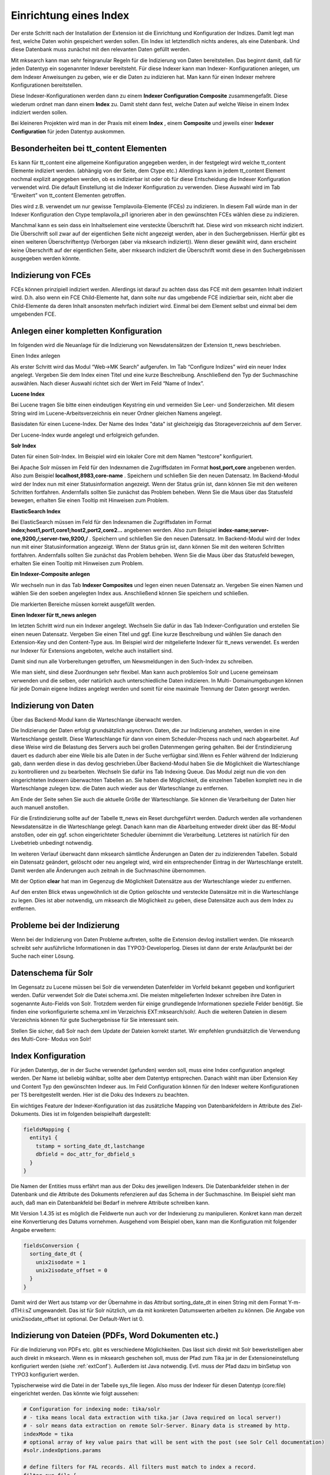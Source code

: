.. ==================================================
.. FOR YOUR INFORMATION
.. --------------------------------------------------
.. -*- coding: utf-8 -*- with BOM.

.. ==================================================
.. DEFINE SOME TEXTROLES
.. --------------------------------------------------
.. role::   underline
.. role::   typoscript(code)
.. role::   ts(typoscript)
   :class:  typoscript
.. role::   php(code)


Einrichtung eines Index
^^^^^^^^^^^^^^^^^^^^^^^

Der erste Schritt nach der Installation der Extension ist die
Einrichtung und Konfiguration der Indizes. Damit legt man fest, welche
Daten wohin gespeichert werden sollen. Ein Index ist letztendlich
nichts anderes, als eine Datenbank. Und diese Datenbank muss zunächst
mit den relevanten Daten gefüllt werden.

Mit mksearch kann man sehr feingranular Regeln für die Indizierung von
Daten bereitstellen. Das beginnt damit, daß für jeden Datentyp ein
sogenannter Indexer bereitsteht. Für diese Indexer kann man Indexer-
Konfigurationen anlegen, um dem Indexer Anweisungen zu geben, wie er
die Daten zu indizieren hat. Man kann für einen Indexer mehrere
Konfigurationen bereitstellen.

Diese Indexer-Konfigurationen werden dann zu einem  **Indexer
Configuration Composite** zusammengefaßt. Diese wiederum ordnet man
dann einem  **Index** zu. Damit steht dann fest, welche Daten auf
welche Weise in einem Index indiziert werden sollen.

Bei kleineren Projekten wird man in der Praxis mit einem  **Index** ,
einem  **Composite** und jeweils einer  **Indexer Configuration** für
jeden Datentyp auskommen.


Besonderheiten bei tt\_content Elementen
""""""""""""""""""""""""""""""""""""""""

Es kann für tt\_content eine allgemeine Konfiguration angegeben
werden, in der festgelegt wird welche tt\_content Elemente indiziert
werden. (abhängig von der Seite, dem Ctype etc.) Allerdings kann in
jedem tt\_content Element nochmal explizit angegeben werden, ob es
indizierbar ist oder ob für diese Entscheidung die Indexer
Konfiguration verwendet wird. Die default Einstellung ist die Indexer
Konfiguration zu verwenden. Diese Auswahl wird im Tab “Erweitert” von
tt\_content Elementen getroffen.

Dies wird z.B. verwendet um nur gewisse Templavoila-Elemente (FCEs) zu
indizieren. In diesem Fall würde man in der Indexer Konfiguration den
Ctype templavoila\_pi1 ignorieren aber in den gewünschten FCEs wählen
diese zu indizieren.

Manchmal kann es sein dass ein Inhaltselement eine versteckte
Überschrift hat. Diese wird von mksearch nicht indiziert. Die
Überschrift soll zwar auf der eigentlichen Seite nicht angezeigt
werden, aber in den Suchergebnissen. Hierfür gibt es einen weiteren
Überschriftentyp (Verborgen (aber via mksearch indiziert)). Wenn
dieser gewählt wird, dann erscheint keine Überschrift auf der
eigentlichen Seite, aber mksearch indiziert die Überschrift womit
diese in den Suchergebnissen ausgegeben werden könnte.


Indizierung von FCEs
""""""""""""""""""""

FCEs können prinzipiell indiziert werden. Allerdings ist darauf zu
achten dass das FCE mit dem gesamten Inhalt indiziert wird. D.h. also
wenn ein FCE Child-Elemente hat, dann solte nur das umgebende FCE
indizierbar sein, nicht aber die Child-Elemente da deren Inhalt
ansonsten mehrfach indiziert wird. Einmal bei dem Element selbst und
einmal bei dem umgebenden FCE.


Anlegen einer kompletten Konfiguration
""""""""""""""""""""""""""""""""""""""

Im folgenden wird die Neuanlage für die Indizierung von
Newsdatensätzen der Extension tt\_news beschrieben.

.. image:: ../../Images/manual_html_505617cc.png
   :alt: Einen Index anlegen

Einen Index anlegen

Als erster Schritt wird das Modul “Web->MK Search” aufgerufen. Im Tab
“Configure Indizes” wird ein neuer Index angelegt. Vergeben Sie dem
Index einen Titel und eine kurze Beschreibung. Anschließend den Typ
der Suchmaschine auswählen. Nach dieser Auswahl richtet sich der Wert
im Feld “Name of Index”.

**Lucene Index**

Bei Lucene tragen Sie bitte einen eindeutigen Keystring ein und
vermeiden Sie Leer- und Sonderzeichen. Mit diesem String wird im
Lucene-Arbeitsverzeichnis ein neuer Ordner gleichen Namens angelegt.

.. image:: ../../Images/manual_html_264cf732.png
   :alt: Basisdaten für einen Lucene-Index. Der Name des Index "data" ist gleichzeigig das Storageverzeichnis auf dem Server.

Basisdaten für einen Lucene-Index. Der Name des Index "data" ist gleichzeigig das Storageverzeichnis auf dem Server.


.. image:: ../../Images/manual_html_m781a862a.png
   :alt: Der Lucene-Index wurde angelegt und erfolgreich gefunden.

Der Lucene-Index wurde angelegt und erfolgreich gefunden.

**Solr Index**

.. image:: ../../Images/manual_html_m50901eec.png
   :alt: Daten für einen Solr-Index. Im Beispiel wird ein lokaler Core mit dem Namen "testcore" konfiguriert.

Daten für einen Solr-Index. Im Beispiel wird ein lokaler Core mit dem Namen "testcore" konfiguriert.

Bei Apache Solr müssen im Feld für den Indexnamen die Zugriffsdaten im Format
**host,port,core** angebenen werden.
Also zum Beispiel  **localhost,8983,core-name** .
Speichern und schließen Sie den neuen Datensatz. Im Backend-Modul wird
der Index nun mit einer Statusinformation angezeigt. Wenn der Status
grün ist, dann können Sie mit den weiteren Schritten fortfahren.
Andernfalls sollten Sie zunächst das Problem beheben. Wenn Sie die
Maus über das Statusfeld bewegen, erhalten Sie einen Tooltip mit
Hinweisen zum Problem.

**ElasticSearch Index**

Bei ElasticSearch müssen im Feld für den Indexnamen die Zugriffsdaten im Format
**index;host1,port1,core1;host2,port2,core2...** angebenen werden.
Also zum Beispiel  **index-name;server-one,9200,/;server-two,9200,/** .
Speichern und schließen Sie den neuen Datensatz. Im Backend-Modul wird
der Index nun mit einer Statusinformation angezeigt. Wenn der Status
grün ist, dann können Sie mit den weiteren Schritten fortfahren.
Andernfalls sollten Sie zunächst das Problem beheben. Wenn Sie die
Maus über das Statusfeld bewegen, erhalten Sie einen Tooltip mit
Hinweisen zum Problem.

**Ein Indexer-Composite anlegen**

Wir wechseln nun in das Tab  **Indexer Composites** und legen einen
neuen Datensatz an. Vergeben Sie einen Namen und wählen Sie den soeben
angelegten Index aus. Anschließend können Sie speichern und schließen.

.. image:: ../../Images/manual_html_2c7ece1f.png
   :alt: Die markierten Bereiche müssen korrekt ausgefüllt werden.

Die markierten Bereiche müssen korrekt ausgefüllt werden.

**Einen Indexer für tt_news anlegen**

Im letzten Schritt wird nun ein Indexer angelegt. Wechseln Sie dafür
in das Tab Indexer-Configuration und erstellen Sie einen neuen
Datensatz. Vergeben Sie einen Titel und ggf. Eine kurze Beschreibung
und wählen Sie danach den Extension-Key und den Content-Type aus. Im
Beispiel wird der mitgelieferte Indexer für tt\_news verwendet. Es
werden nur Indexer für Extensions angeboten, welche auch installiert
sind.

Damit sind nun alle Vorbereitungen getroffen, um Newsmeldungen in den
Such-Index zu schreiben.

Wie man sieht, sind diese Zuordnungen sehr flexibel. Man kann auch
problemlos Solr und Lucene gemeinsam verwenden und die selben, oder
natürlich auch unterschiedliche Daten indizieren. In Multi-
Domainumgebungen können für jede Domain eigene Indizes angelegt werden
und somit für eine maximale Trennung der Daten gesorgt werden.


Indizierung von Daten
"""""""""""""""""""""

.. image:: ../../Images/manual_html_m62cfe753.png
   :alt: Über das Backend-Modul kann die Warteschlange überwacht werden.

Über das Backend-Modul kann die Warteschlange überwacht werden.

Die Indizierung der Daten erfolgt grundsätzlich asynchron. Daten, die zur Indizierung anstehen, werden in eine Warteschlange gestellt. Diese Warteschlange für dann von einem Scheduler-Prozess nach und nach abgearbeitet. Auf diese Weise wird die Belastung des Servers auch bei großen Datenmengen gering gehalten. Bei der Erstindizierung dauert es dadurch aber eine Weile bis alle Daten in der Suche verfügbar sind.Wenn es Fehler während der Indizierung gab, dann werden diese in das devlog geschrieben.Über Backend-Modul haben Sie die Möglichkeit die Warteschlange zu
kontrollieren und zu bearbeiten. Wechseln Sie dafür ins Tab Indexing
Queue. Das Modul zeigt nun die von den eingerichteten Indexern
überwachten Tabellen an. Sie haben die Möglichkeit, die einzelnen
Tabellen komplett neu in die Warteschlange zulegen bzw. die Daten auch
wieder aus der Warteschlange zu entfernen.

Am Ende der Seite sehen Sie auch die aktuelle Größe der Warteschlange.
Sie können die Verarbeitung der Daten hier auch manuell anstoßen.

Für die Erstindizierung sollte auf der Tabelle tt\_news ein Reset
durchgeführt werden. Dadurch werden alle vorhandenen Newsdatensätze in
die Warteschlange gelegt. Danach kann man die Abarbeitung entweder
direkt über das BE-Modul anstoßen, oder ein ggf. schon eingerichteter
Scheduler übernimmt die Verarbeitung. Letzteres ist natürlich für den
Livebetrieb unbedingt notwendig.

Im weiteren Verlauf überwacht dann mksearch sämtliche Änderungen an
Daten der zu indizierenden Tabellen. Sobald ein Datensatz geändert,
gelöscht oder neu angelegt wird, wird ein entsprechender Eintrag in
der Warteschlange erstellt. Damit werden alle Änderungen auch zeitnah
in die Suchmaschine übernommen.

Mit der Option  **clear** hat man im Gegenzug die Möglichkeit
Datensätze aus der Warteschlange wieder zu entfernen.

Auf den ersten Blick etwas ungewöhnlich ist die Option gelöschte und
versteckte Datensätze mit in die Warteschlange zu legen. Dies ist aber
notwendig, um mksearch die Möglichkeit zu geben, diese Datensätze auch
aus dem Index zu entfernen.


Probleme bei der Indizierung
""""""""""""""""""""""""""""

Wenn bei der Indizierung von Daten Probleme auftreten, sollte die
Extension devlog installiert werden. Die mksearch schreibt sehr
ausführliche Informationen in das TYPO3-Developerlog. Dieses ist dann
der erste Anlaufpunkt bei der Suche nach einer Lösung.


Datenschema für Solr
""""""""""""""""""""

Im Gegensatz zu Lucene müssen bei Solr die verwendeten Datenfelder im
Vorfeld bekannt gegeben und konfiguriert werden. Dafür verwendet Solr
die Datei schema.xml. Die meisten mitgelieferten Indexer schreiben
ihre Daten in sogenannte Auto-Fields von Solr. Trotzdem werden für
einige grundlegende Informationen spezielle Felder benötigt. Sie
finden eine vorkonfigurierte schema.xml im Verzeichnis
EXT:mksearch/solr/. Auch die weiteren Dateien in diesem Verzeichnis
können für gute Suchergebnisse für Sie interessant sein.

Stellen Sie sicher, daß Solr nach dem Update der Dateien korrekt
startet. Wir empfehlen grundsätzlich die Verwendung des Multi-Core-
Modus von Solr!

Index Konfiguration
"""""""""""""""""""

Für jeden Datentyp, der in der Suche verwendet (gefunden) werden soll, muss eine Index configuration angelegt werden. Der Name ist beliebig wählbar, sollte aber dem Datentyp entsprechen. Danach wählt man über Extension Key und Content Typ den gewünschten Indexer aus. Im Feld Configuration können für den Indexer weitere Konfigurationen per TS bereitgestellt werden. Hier ist die Doku des Indexers zu beachten.

Ein wichtiges Feature der Indexer-Konfiguration ist das zusätzliche Mapping von Datenbankfeldern in Attribute des Ziel-Dokuments. Dies ist im folgenden beispielhaft dargestellt:

.. code-block:: ts

   fieldsMapping {
     entity1 {
       tstamp = sorting_date_dt,lastchange
       dbfield = doc_attr_for_dbfield_s
     }
   }

Die Namen der Entities muss erfährt man aus der Doku des jeweiligen Indexers. Die Datenbankfelder stehen in der Datenbank und die Attribute des Dokuments refenzieren auf das Schema in der Suchmaschine. Im Beispiel sieht man auch, daß man ein Datenbankfeld bei Bedarf in mehrere Attribute schreiben kann.

Mit Version 1.4.35 ist es möglich die Feldwerte nun auch vor der Indexierung zu manipulieren. Konkret kann man derzeit eine Konvertierung des Datums vornehmen. Ausgehend vom Beispiel oben, kann man die Konfiguration mit folgender Angabe erweitern:

.. code-block:: ts

   fieldsConversion {
     sorting_date_dt {
       unix2isodate = 1
       unix2isodate_offset = 0
     }
   }

Damit wird der Wert aus tstamp vor der Übernahme in das Attribut sorting_date_dt in einen String mit dem Format Y-m-d\TH:i:s\Z umgewandelt. Das ist für Solr nützlich, um da mit konkreten Datumswerten arbeiten zu können. Die Angabe von unix2isodate_offset ist optional. Der Default-Wert ist 0.


Indizierung von Dateien (PDFs, Word Dokumenten etc.)
""""""""""""""""""""""""""""""""""""""""""""""""""""

Für die Indizierung von PDFs etc. gibt es verschiedene Möglichkeiten. Das lässt sich direkt mit Solr
bewerkstelligen aber auch direkt in mksearch. Wenn es in mksearch geschehen soll, muss der Pfad zum Tika jar
in der Extensioneinstellung konfiguriert werden (siehe :ref:`extConf`). Außerdem ist Java notwendig. Evtl. muss der Pfad dazu im binSetup
von TYPO3 konfiguriert werden.

Typischerweise wird die Datei in der Tabelle sys_file liegen. Also muss der Indexer für diesen Datentyp (core:file)
eingerichtet werden. Das könnte wie folgt aussehen:

.. code-block:: ts

   # Configuration for indexing mode: tika/solr
   # - tika means local data extraction with tika.jar (Java required on local server!)
   # - solr means data extraction on remote Solr-Server. Binary data is streamed by http.
   indexMode = tika
   # optional array of key value pairs that will be sent with the post (see Solr Cell documentation)
   #solr.indexOptions.params

   # define filters for FAL records. All filters must match to index a record.
   filter.sys_file {
     # a regular expression
     byDirectory = /^fileadmin\/uploads\/.*/
     # commaseparated strings
     byFileExtension = pdf
   }

   # Define which FAL fields to index and to which fields
   fields {
     file_name = file_name_s
     abstract = abstract_s
   }
   # How to map Tika-Fields. Check the manual of Tika which fields exist.
   tikafields {
     # tikafield = indexfield
     content = content
     language = lang_s
     meta.Content-Encoding = encoding_s
     meta.Content-Length = filesize_i
   }

Damit lassen sich dann auch PDF Dateien durchsuchen. Die Ausgabe im FE wird wie üblich konfiguriert.

mksearch bietet aber auch eine Tika Utility, welche anderswertig verwendet werden kann, um den Inhalt von Dateien
zu extrahieren. Die Klasse heißt tx_mksearch_util_Tika.
